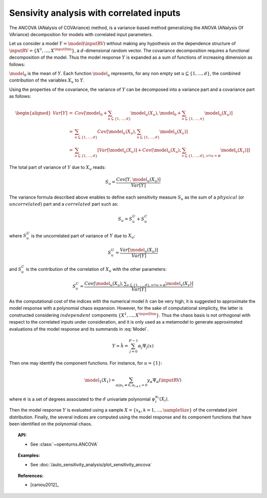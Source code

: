 .. _sensitivity_ancova:

Sensivity analysis with correlated inputs
-----------------------------------------

The ANCOVA (ANalysis of COVAriance) method, is a variance-based method
generalizing the ANOVA (ANalysis Of VAriance) decomposition for models
with correlated input parameters.

Let us consider a model :math:`Y = \model(\inputRV)` without making any
hypothesis on the dependence structure of
:math:`\inputRV = \{X^1, \ldots, X^\inputDim\}`, a :math:`d`-dimensional
random vector. The covariance decomposition requires a functional
decomposition of the model. Thus the model response :math:`Y` is
expanded as a sum of functions of increasing dimension as follows:

.. math::
  :label: Model

       \model(\inputRV) = \model_0 + \sum_{u\subseteq\{1,\dots,d\}} \model_u(X_u)

:math:`\model_0` is the mean of :math:`Y`. Each function :math:`\model_u`
represents, for any non empty set :math:`u\subseteq\{1, \dots, d\}`,
the combined contribution of the variables :math:`X_u` to :math:`Y`.

Using the properties of the covariance, the variance of :math:`Y` can be
decomposed into a variance part and a covariance part as follows:

.. math::

   \begin{aligned}
       Var[Y] &=& Cov\left[\model_0 + \sum_{u\subseteq\{1,\dots,d\}} \model_u(X_u), \model_0 + \sum_{u\subseteq\{1,\dots,n\}} \model_u(X_u)\right] \\
              &=& \sum_{u\subseteq\{1,\dots,d\}} Cov\left[\model_u(X_u), \sum_{u\subseteq\{1,\dots,d\}} \model_u(X_u)\right] \\
              &=& \sum_{u\subseteq\{1,\dots,d\}} \left[Var[\model_u(X_u)] + Cov[\model_u(X_u), \sum_{v\subseteq\{1,\dots,d\}, v\cap u=\varnothing} \model_v(X_v)]\right]
     \end{aligned}

The total part of variance of :math:`Y` due to :math:`X_u` reads:

.. math:: S_u = \frac{Cov[Y, \model_u(X_u)]}{Var[Y]}

The variance formula described above enables to define each sensitivity
measure :math:`S_u` as the sum of a :math:`\mathit{physical}` (or
:math:`\mathit{uncorrelated}`) part and a :math:`\mathit{correlated}`
part such as:

.. math:: S_u = S_u^U + S_u^C

where :math:`S_u^U` is the uncorrelated part of variance of :math:`Y`
due to :math:`X_u`:

.. math:: S_u^U = \frac{Var[\model_u(X_u)]}{Var[Y]}

and :math:`S_u^C` is the contribution of the correlation of :math:`X_u`
with the other parameters:

.. math:: S_u^C = \frac{Cov[\model_u(X_u), \displaystyle \sum_{v\subseteq\{1,\dots,d\}, v\cap u=\varnothing} \model_v(X_v)]}{Var[Y]}

As the computational cost of the indices with the numerical model
:math:`h` can be very high, it is suggested to approximate the model
response with a polynomial chaos expansion. However, for the sake of
computational simplicity, the latter is constructed considering
:math:`\mathit{independent}` components :math:`\{X^1,\dots,X^\inputDim\}`.
Thus the chaos basis is not orthogonal with respect to the correlated
inputs under consideration, and it is only used as a metamodel to
generate approximated evaluations of the model response and its summands
in :eq:`Model`.

.. math:: Y \simeq \hat{h} = \sum_{j=0}^{P-1} \alpha_j \Psi_j(x)

Then one may identify the component functions. For instance, for
:math:`u = \{1\}`:

.. math:: \model_1(X_1) = \sum_{\alpha | \alpha_1 \neq 0, \alpha_{i \neq 1} = 0} y_{\alpha} \Psi_{\alpha}(\inputRV)

where :math:`\alpha` is a set of degrees associated to the :math:`d`
univariate polynomial :math:`\psi_i^{\alpha_i}(X_i)`.

Then the model response :math:`Y` is evaluated using a sample
:math:`X=\{x_k, k=1,\dots,\sampleSize\}` of the correlated joint distribution.
Finally, the several indices are computed using the model response and
its component functions that have been identified on the polynomial
chaos.


.. topic:: API:

    - See :class:`~openturns.ANCOVA`


.. topic:: Examples:

    - See :doc:`/auto_sensitivity_analysis/plot_sensitivity_ancova`


.. topic:: References:

    - [caniou2012]_

